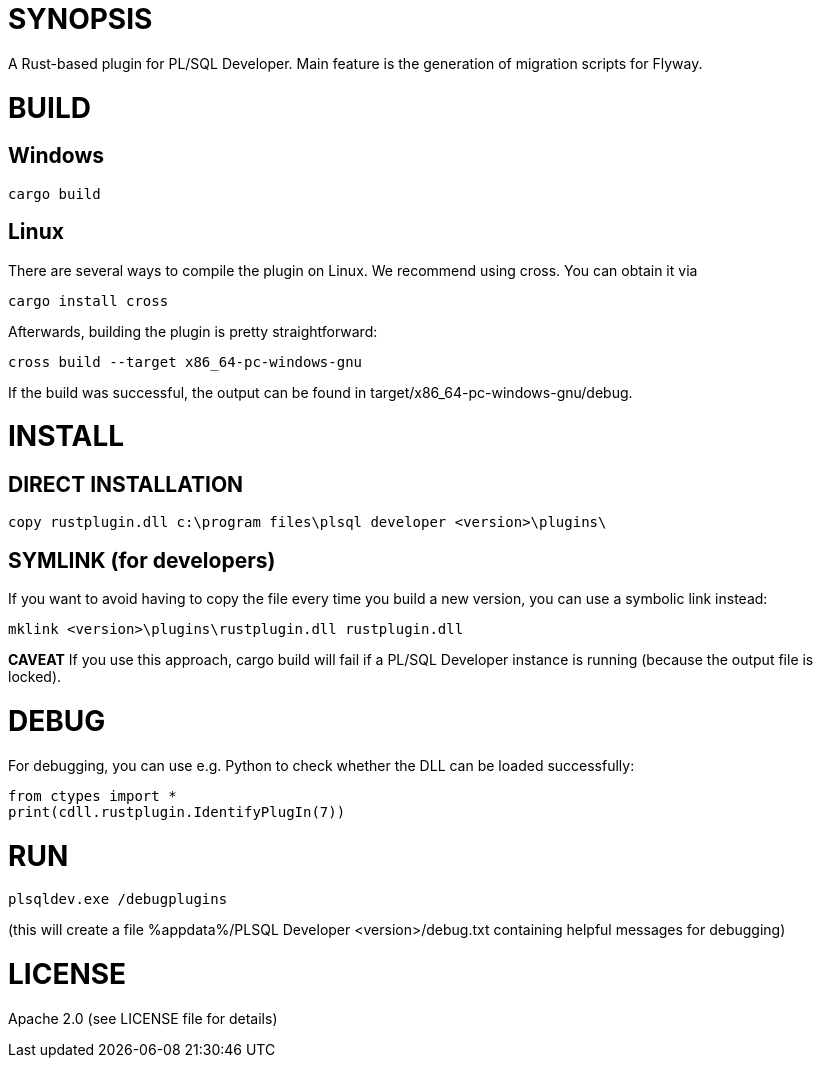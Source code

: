 = SYNOPSIS

A Rust-based plugin for PL/SQL Developer. Main feature is the generation of migration scripts for Flyway.

= BUILD

== Windows
[source,shell]
---------------
cargo build
---------------

== Linux
There are several ways to compile the plugin on Linux. We recommend using cross. You can obtain it via
[source,shell]
---------------
cargo install cross
---------------

Afterwards, building the plugin is pretty straightforward:

[source,shell]
---------------
cross build --target x86_64-pc-windows-gnu
---------------

If the build was successful, the output can be found in target/x86_64-pc-windows-gnu/debug.


= INSTALL
== DIRECT INSTALLATION
[source,shell]
---------------
copy rustplugin.dll c:\program files\plsql developer <version>\plugins\
---------------

== SYMLINK (for developers)
If you want to avoid having to copy the file every time you build a new version, you can use a symbolic link instead:
[source,shell]
--------------
mklink <version>\plugins\rustplugin.dll rustplugin.dll
--------------
*CAVEAT* If you use this approach, cargo build will fail if a PL/SQL Developer instance is running (because the output file is locked).


= DEBUG
For debugging, you can use e.g. Python to check whether the DLL can be loaded successfully:

[source,shell]
---------------
from ctypes import *
print(cdll.rustplugin.IdentifyPlugIn(7))
---------------

= RUN
[source,shell]
---------------
plsqldev.exe /debugplugins
---------------

(this will create a file %appdata%/PLSQL Developer <version>/debug.txt containing helpful messages for debugging)

= LICENSE
Apache 2.0 (see LICENSE file for details)
